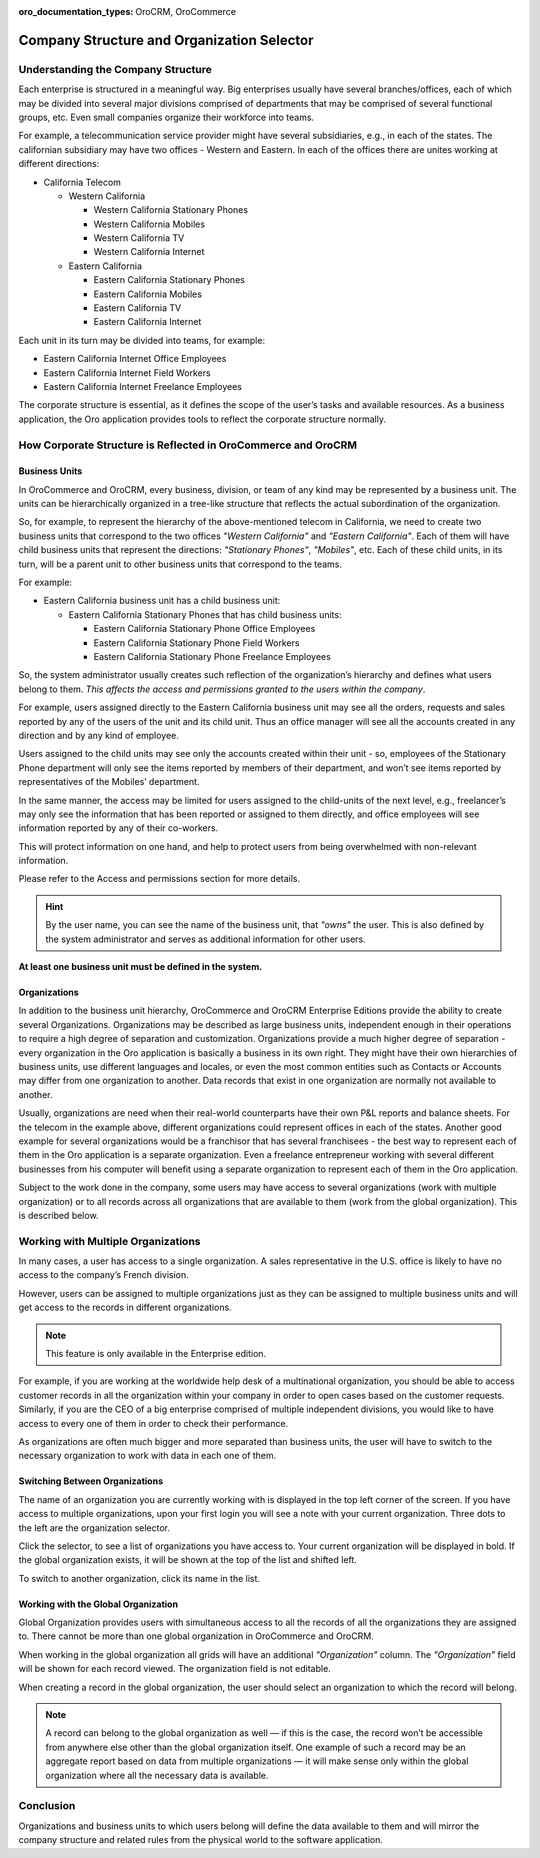 :oro_documentation_types: OroCRM, OroCommerce

.. _user-guide-getting-started-company-structure:


Company Structure and Organization Selector
===========================================

Understanding the Company Structure
-----------------------------------

Each enterprise is structured in a meaningful way. Big enterprises usually have several branches/offices, each of which may be divided into several major divisions comprised of departments that may be comprised of several functional groups, etc. Even small companies organize their workforce into teams.

For example, a telecommunication service provider might have several subsidiaries, e.g., in each of the states. The californian subsidiary may have two offices - Western and Eastern. In each of the offices there are unites working at different directions:

* California Telecom

  * Western California

    * Western California Stationary Phones

    * Western California Mobiles

    * Western California TV

    * Western California Internet

  * Eastern California

    * Eastern California Stationary Phones

    * Eastern California Mobiles

    * Eastern California TV

    * Eastern California Internet

Each unit in its turn may be divided into teams, for example:

- Eastern California Internet Office Employees
- Eastern California Internet Field Workers
- Eastern California Internet Freelance Employees


The corporate structure is essential, as it defines the scope of the user’s tasks and available resources. As a
business application, the Oro application provides tools to reflect the corporate structure normally.


How Corporate Structure is Reflected in OroCommerce and OroCRM
--------------------------------------------------------------

Business Units
^^^^^^^^^^^^^^

In OroCommerce and OroCRM, every business, division, or team of any kind may be represented by a business unit. The units can be
hierarchically organized in a tree-like structure that reflects the actual subordination of the organization.

So, for example, to represent the hierarchy of the above-mentioned telecom in California, we need to create two business
units that correspond to the two offices *"Western California"* and *"Eastern California"*. Each of them will have child
business units that represent the directions: *"Stationary Phones"*, *"Mobiles"*, etc. Each of these child units, in its
turn, will be a parent unit to other business units that correspond to the teams.

For example:

* Eastern California business unit has a child business unit:

  * Eastern California Stationary Phones that has child business units:

    * Eastern California Stationary Phone Office Employees

    * Eastern California Stationary Phone Field Workers

    * Eastern California Stationary Phone Freelance Employees

So, the system administrator usually creates such reflection of the organization’s hierarchy and defines what users
belong to them. *This affects the access and permissions granted to the users within the company*.

For example, users assigned directly to the  Eastern California business unit may see all the orders, requests and
sales reported by any of the users of the unit and its child unit. Thus an office manager will see all the accounts
created in any direction and by any kind of employee.

Users assigned to the child units may see only the accounts created within their unit - so, employees of the Stationary
Phone department will only see the items reported by members of their department, and won’t see items reported by
representatives of the Mobiles’ department.

In the same manner, the access may be limited for users assigned to the child-units of the next level, e.g., freelancer’s
may only see the information that has been reported or assigned to them directly, and office employees will see
information reported by any of their co-workers.

This will protect information on one hand, and help to protect users from being overwhelmed with non-relevant
information.

Please refer to the Access and permissions section for more details.

.. hint::

    By the user name, you can see the name of the business unit, that *"owns"* the user. This is also defined by the
    system administrator and serves as additional information for other users.

**At least one business unit must be defined in the system.**

Organizations
^^^^^^^^^^^^^

In addition to the business unit hierarchy, OroCommerce and OroCRM Enterprise Editions provide the ability to create several
Organizations. Organizations may be described as large business units, independent enough in their operations to
require a high degree of separation and customization. Organizations provide a much higher degree of separation - every
organization in the Oro application is basically a business in its own right. They might have their own hierarchies of business
units, use different languages and locales, or even the most common entities such as Contacts or Accounts may differ
from one organization to another. Data records that exist in one organization are normally not available to another.

Usually, organizations are need when their real-world counterparts have their own P&L reports and balance sheets. For
the telecom in the example above, different organizations could represent offices in each of the states. Another good
example for several organizations would be a franchisor that has several franchisees - the best way to represent each
of them in the Oro application is a separate organization. Even a freelance entrepreneur working with several different businesses
from his computer will benefit using a separate organization to represent each of them in the Oro application.

Subject to the work done in the company, some users may have access to several organizations
(work with multiple organization) or to all records across all organizations that are available to them
(work from the global organization). This is described below.


.. _user-guide-getting-started-change-organization:

Working with Multiple Organizations
-----------------------------------

In many cases, a user has access to a single organization. A sales representative in the U.S. office is likely to have no
access to the company’s French division.

However, users can be assigned to multiple organizations just as they can be assigned to multiple business units and
will get access to the records in different organizations.

.. note:: This feature is only available in the Enterprise edition.

For example, if you are working at the worldwide help desk of a multinational organization, you should be able to access customer records in all the organization within your
company in order to open cases based on the customer requests. Similarly, if you are the CEO of a big enterprise
comprised of multiple independent divisions, you would like to have access to every one of them in order to check their
performance.

As organizations are often much bigger and more separated than business units, the user will have to switch to the
necessary organization to work with data in each one of them.


Switching Between Organizations
^^^^^^^^^^^^^^^^^^^^^^^^^^^^^^^

The name of an organization you are currently working with is displayed in the top left corner of the screen. If you
have access to multiple organizations, upon your first login you will see a note with your current organization. Three
dots to the left are the organization selector.

.. image:: /user/img/getting_started/navigation/multi_org_select.png
   :alt: Your organization name is displayed in the top left corner of the screen

Click the selector, to see a list of organizations you have access to. Your current organization will be displayed in
bold. If the global organization exists, it will be shown at the top of the list and shifted left.

.. image:: /user/img/getting_started/navigation/multi_org_choice.png
   :alt: Click the ellipsis menu to see the list of organizations you have access to

To switch to another organization, click its name in the list.

Working with the Global Organization
^^^^^^^^^^^^^^^^^^^^^^^^^^^^^^^^^^^^

Global Organization provides users with simultaneous access to all the records of all the organizations they are
assigned to. There cannot be more than one global organization in OroCommerce and OroCRM.

When working in the global organization all grids will have an additional *"Organization"* column. The *"Organization"*
field will be shown for each record viewed. The organization field is not editable.

When creating a record in the global organization, the user should select an organization to which the record will belong.

.. image:: /user/img/getting_started/navigation/multi_org_system1.png
   :alt: Select an organization to which the record will belong

.. note::

    A record can belong to the global organization as well — if this is the case, the record won’t be accessible from
    anywhere else other than the global organization itself. One example of such a record may be an aggregate report
    based on data from multiple organizations — it will make sense only within the global organization where all the
    necessary data is available.

Conclusion
----------

Organizations and business units to which users belong will define the data available to them and will mirror the
company structure and related rules from the physical world to the software application.

